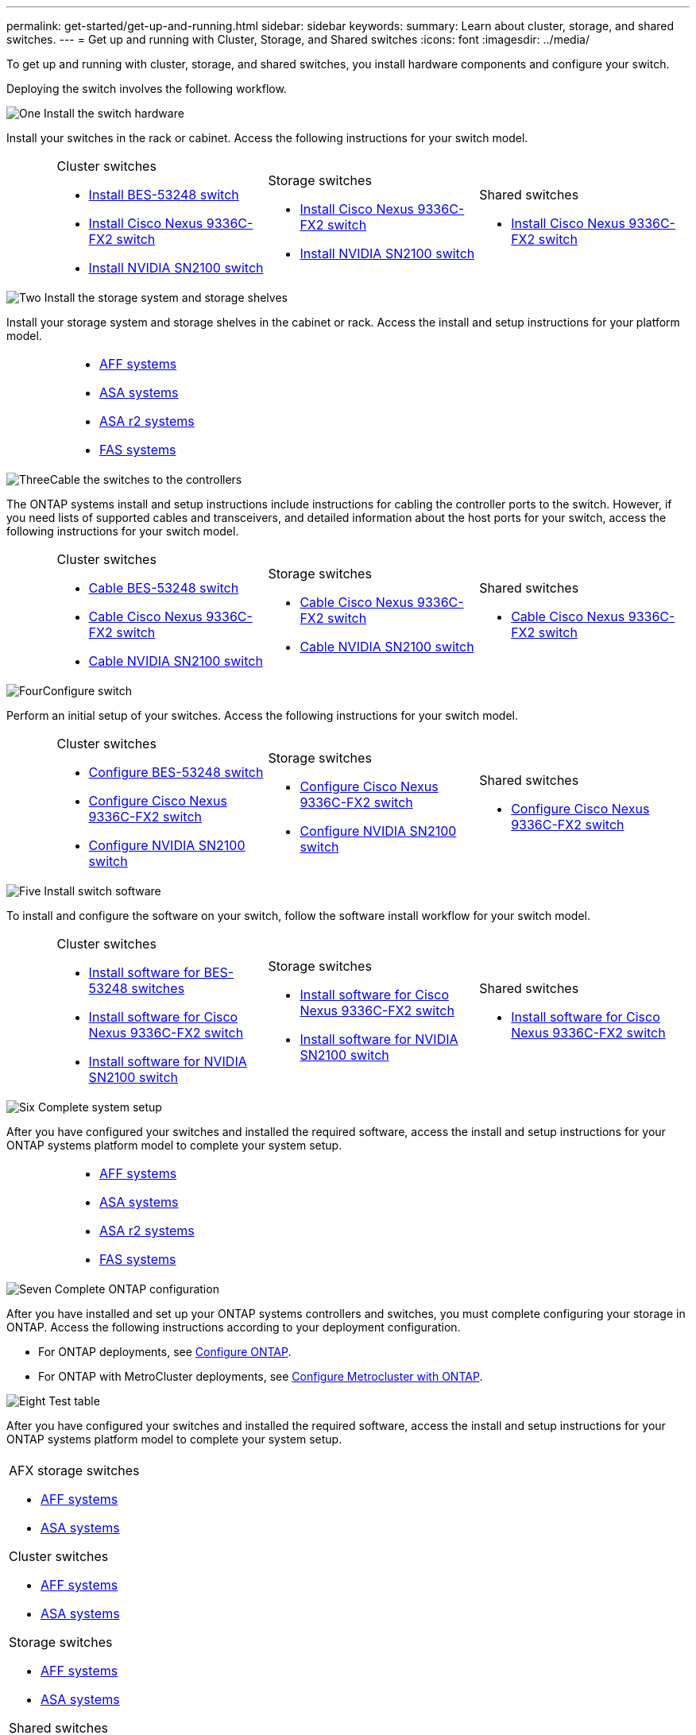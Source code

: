 ---
permalink: get-started/get-up-and-running.html
sidebar: sidebar
keywords:
summary: Learn about cluster, storage, and shared switches.
---
= Get up and running with Cluster, Storage, and Shared switches
:icons: font
:imagesdir: ../media/

[.lead]
To get up and running with cluster, storage, and shared switches, you install hardware components and configure your switch. 

Deploying the switch involves the following workflow.

.image:https://raw.githubusercontent.com/NetAppDocs/common/main/media/number-1.png[One] Install the switch hardware

[role="quick-margin-para"]
Install your switches in the rack or cabinet. Access the following instructions for your switch model.

[%rotate, grid="none", frame="none", cols="2,9,9,9",]
|===
a|
a|
.Cluster switches

* link:../switch-bes-53248/install-hardware-bes53248.html[Install BES-53248 switch]

* link:../switch-cisco-9336c-fx2/install-switch-9336c-cluster.html[Install Cisco Nexus 9336C-FX2 switch]
* link:../switch-nvidia-sn2100/install-hardware-sn2100-cluster.html[Install NVIDIA SN2100 switch]

a|
.Storage switches

* link:../switch-cisco-9336c-fx2-storage/install-9336c-storage.html[Install Cisco Nexus 9336C-FX2 switch]
* link:../switch-nvidia-sn2100/install-hardware-sn2100-storage.html[Install NVIDIA SN2100 switch]


a|
.Shared switches

* link:../switch-cisco-9336c-fx2-shared/install-9336c-shared.html[Install Cisco Nexus 9336C-FX2 switch]
|===

.image:https://raw.githubusercontent.com/NetAppDocs/common/main/media/number-2.png[Two] Install the storage system and storage shelves

[role="quick-margin-para"] 
Install your storage system and storage shelves in the cabinet or rack. Access the install and setup instructions for your platform model.

[%rotate, grid="none", frame="none", cols="4,9,9,9"]
|===
a|
a|

* https://docs.netapp.com/us-en/ontap-systems/aff-landing/index.html[AFF systems^]

* https://docs.netapp.com/us-en/ontap-systems/allsan-landing/index.html[ASA systems^]

* https://docs.netapp.com/us-en/asa-r2/index.html[ASA r2 systems^]

* https://docs.netapp.com/us-en/ontap-systems/fas/index.html[FAS systems^]

a|
a|
|===

.image:https://raw.githubusercontent.com/NetAppDocs/common/main/media/number-3.png[Three]Cable the switches to the controllers

[role="quick-margin-para"]
The ONTAP systems install and setup instructions include instructions for cabling the controller ports to the switch. However, if you need lists of supported cables and transceivers, and detailed information about the host ports for your switch, access the following instructions for your switch model.

[%rotate, grid="none", frame="none", cols="2,9,9,9",]
|===
a|
a|
.Cluster switches

* link:../switch-bes-53248/configure-reqs-bes53248.html#configuration-requirements[Cable BES-53248 switch]
* link:../switch-cisco-9336c-fx2/setup-worksheet-9336c-cluster.html[Cable Cisco Nexus 9336C-FX2 switch]
* link:../switch-nvidia-sn2100/cabling-considerations-sn2100-cluster.html[Cable NVIDIA SN2100 switch]

a|
.Storage switches

* link:../switch-cisco-9336c-fx2-storage/setup-worksheet-9336c-storage.html[Cable Cisco Nexus 9336C-FX2 switch]
* link:../switch-nvidia-sn2100/cabling-considerations-sn2100-storage.html[Cable NVIDIA SN2100 switch]


a|
.Shared switches

* link:../switch-cisco-9336c-fx2-shared/cable-9336c-shared.html[Cable Cisco Nexus 9336C-FX2 switch]
|===


.image:https://raw.githubusercontent.com/NetAppDocs/common/main/media/number-4.png[Four]Configure switch

[role="quick-margin-para"]
Perform an initial setup of your switches. Access the following instructions for your switch model.

[%rotate, grid="none", frame="none", cols="2,9,9,9",]
|===
a|
a|
.Cluster switches

* link:../switch-bes-53248/configure-install-initial.html[Configure BES-53248 switch]
* link:../switch-cisco-9336c-fx2/setup-switch-9336c-cluster.html[Configure Cisco Nexus 9336C-FX2 switch]
* link:../switch-nvidia-sn2100/configure-sn2100-cluster.html[Configure NVIDIA SN2100 switch]

a|
.Storage switches


* link:../switch-cisco-9336c-fx2-storage/setup-switch-9336c-storage.html[Configure Cisco Nexus 9336C-FX2 switch]
* link:../switch-nvidia-sn2100/configure-sn2100-storage.html[Configure NVIDIA SN2100 switch]


a|
.Shared switches

* link:../switch-cisco-9336c-fx2-shared/setup-and-configure-9336c-shared.html[Configure Cisco Nexus 9336C-FX2 switch]
|===

.image:https://raw.githubusercontent.com/NetAppDocs/common/main/media/number-5.png[Five] Install switch software

[role="quick-margin-para"]
To install and configure the software on your switch, follow the software install workflow for your switch model.

[%rotate, grid="none", frame="none", cols="2,9,9,9"]
|===
a|
a|
.Cluster switches

* link:../switch-bes-53248/configure-software-overview-bes53248.html[Install software for BES-53248 switches]
* link:../switch-cisco-9336c-fx2/configure-software-overview-9336c-cluster.html[Install software for Cisco Nexus 9336C-FX2 switch]
* link:../switch-nvidia-sn2100/configure-software-overview-sn2100-cluster.html[Install software for NVIDIA SN2100 switch]

a|
.Storage switches

* link:../switch-cisco-9336c-fx2-storage/configure-software-overview-9336c-storage.html[Install software for Cisco Nexus 9336C-FX2 switch]
* link:../switch-nvidia-sn2100/configure-software-sn2100-storage.html[Install software for NVIDIA SN2100 switch]


a|
.Shared switches

* link:../switch-cisco-9336c-fx2-shared/configure-software-overview-9336c-shared.html[Install software for Cisco Nexus 9336C-FX2 switch]
|===

.image:https://raw.githubusercontent.com/NetAppDocs/common/main/media/number-6.png[Six] Complete system setup

[role="quick-margin-para"]
After you have configured your switches and installed the required software, access the install and setup instructions for your ONTAP systems platform model to complete your system setup.

[%rotate, grid="none", frame="none", cols="4,9,9,9"]
|===
a|
a|

* https://docs.netapp.com/us-en/ontap-systems/aff-landing/index.html[AFF systems^]

* https://docs.netapp.com/us-en/ontap-systems/allsan-landing/index.html[ASA systems^]

* https://docs.netapp.com/us-en/asa-r2/index.html[ASA r2 systems^]

* https://docs.netapp.com/us-en/ontap-systems/fas/index.html[FAS systems^]

a|
a|
|===

.image:https://raw.githubusercontent.com/NetAppDocs/common/main/media/number-7.png[Seven]  Complete ONTAP configuration

[role="quick-margin-para"]
After you have installed and set up your ONTAP systems controllers and switches, you must complete configuring your storage in ONTAP. Access the following instructions according to your deployment configuration.

[role="quick-margin-list"]
* For ONTAP deployments, see https://docs.netapp.com/us-en/ontap/task_configure_ontap.html[Configure ONTAP^].

* For ONTAP with MetroCluster deployments, see https://docs.netapp.com/us-en/ontap-metrocluster/[Configure Metrocluster with ONTAP^].



.image:https://raw.githubusercontent.com/NetAppDocs/common/main/media/number-8.png[Eight]  Test table

[role="quick-margin-para"]
After you have configured your switches and installed the required software, access the install and setup instructions for your ONTAP systems platform model to complete your system setup.

//[%rotate, grid="none", frame="none", cols="2,5,5,5"]
[%rotate, grid="none", frame="none"]
|===
a|
a|
.AFX storage switches

* https://docs.netapp.com/us-en/ontap-systems/aff-landing/index.html[AFF systems^]

* https://docs.netapp.com/us-en/ontap-systems/allsan-landing/index.html[ASA systems^]

.Cluster switches

* https://docs.netapp.com/us-en/ontap-systems/aff-landing/index.html[AFF systems^]

* https://docs.netapp.com/us-en/ontap-systems/allsan-landing/index.html[ASA systems^]

.Storage switches

* https://docs.netapp.com/us-en/ontap-systems/aff-landing/index.html[AFF systems^]

* https://docs.netapp.com/us-en/ontap-systems/allsan-landing/index.html[ASA systems^]

.Shared switches

* https://docs.netapp.com/us-en/ontap-systems/aff-landing/index.html[AFF systems^]

* https://docs.netapp.com/us-en/ontap-systems/allsan-landing/index.html[ASA systems^]
a|
a|
|===



// New content for OAM project, AFFFASDOC-331, 2025-MAY-26